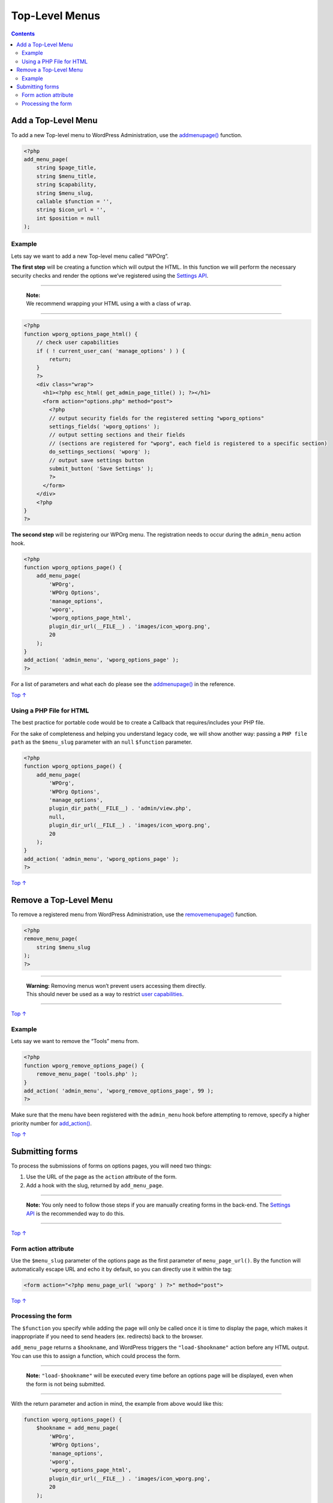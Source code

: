 .. _top-level-menus:

Top-Level Menus
===============

.. contents::

.. _header-n4:

Add a Top-Level Menu
--------------------

To add a new Top-level menu to WordPress Administration, use the
`add\ menu\ page() <https://developer.wordpress.org/reference/functions/add_menu_page/>`__
function.

.. code:: php

   <?php
   add_menu_page(
       string $page_title,
       string $menu_title,
       string $capability,
       string $menu_slug,
       callable $function = '',
       string $icon_url = '',
       int $position = null
   );

.. _header-n7:

Example 
~~~~~~~~

Lets say we want to add a new Top-level menu called “WPOrg”.

**The first step** will be creating a function which will output the
HTML. In this function we will perform the necessary security checks and
render the options we’ve registered using the `Settings
API <https://developer.wordpress.org/plugins/settings/>`__.

--------------

      | **Note:**
      | We recommend wrapping your HTML using a with a class of
        ``wrap``.

--------------

.. code:: php

   <?php
   function wporg_options_page_html() {
       // check user capabilities
       if ( ! current_user_can( 'manage_options' ) ) {
           return;
       }
       ?>
       <div class="wrap">
         <h1><?php esc_html( get_admin_page_title() ); ?></h1>
         <form action="options.php" method="post">
           <?php
           // output security fields for the registered setting "wporg_options"
           settings_fields( 'wporg_options' );
           // output setting sections and their fields
           // (sections are registered for "wporg", each field is registered to a specific section)
           do_settings_sections( 'wporg' );
           // output save settings button
           submit_button( 'Save Settings' );
           ?>
         </form>
       </div>
       <?php
   }
   ?>

**The second step** will be registering our WPOrg menu. The registration
needs to occur during the ``admin_menu`` action hook.

.. code:: php

   <?php
   function wporg_options_page() {
       add_menu_page(
           'WPOrg',
           'WPOrg Options',
           'manage_options',
           'wporg',
           'wporg_options_page_html',
           plugin_dir_url(__FILE__) . 'images/icon_wporg.png',
           20
       );
   }
   add_action( 'admin_menu', 'wporg_options_page' );
   ?>

For a list of parameters and what each do please see the
`add\ menu\ page() <https://developer.wordpress.org/reference/functions/add_menu_page/>`__
in the reference.

`Top
↑ <https://developer.wordpress.org/plugins/administration-menus/top-level-menus/#top>`__

.. _header-n21:

Using a PHP File for HTML
~~~~~~~~~~~~~~~~~~~~~~~~~

The best practice for portable code would be to create a Callback that
requires/includes your PHP file.

For the sake of completeness and helping you understand legacy code, we
will show another way: passing a ``PHP file path`` as the ``$menu_slug``
parameter with an ``null`` ``$function`` parameter.

.. code:: php

   <?php
   function wporg_options_page() {
       add_menu_page(
           'WPOrg',
           'WPOrg Options',
           'manage_options',
           plugin_dir_path(__FILE__) . 'admin/view.php',
           null,
           plugin_dir_url(__FILE__) . 'images/icon_wporg.png',
           20
       );
   }
   add_action( 'admin_menu', 'wporg_options_page' );
   ?>

`Top
↑ <https://developer.wordpress.org/plugins/administration-menus/top-level-menus/#top>`__

.. _header-n26:

Remove a Top-Level Menu 
------------------------

To remove a registered menu from WordPress Administration, use the
`remove\ menu\ page() <https://developer.wordpress.org/reference/functions/remove_menu_page/>`__
function.

.. code:: php

   <?php
   remove_menu_page(
       string $menu_slug
   );
   ?>

--------------

         | \ **Warning:** Removing menus won’t prevent users accessing
           them directly.
         | This should never be used as a way to restrict `user
           capabilities <https://developer.wordpress.org/plugins/users/roles-and-capabilities/>`__.

--------------

`Top
↑ <https://developer.wordpress.org/plugins/administration-menus/top-level-menus/#top>`__

.. _header-n38:

Example 
~~~~~~~~

Lets say we want to remove the “Tools” menu from.

.. code:: php

   <?php
   function wporg_remove_options_page() {
       remove_menu_page( 'tools.php' );
   }
   add_action( 'admin_menu', 'wporg_remove_options_page', 99 );
   ?>

Make sure that the menu have been registered with the ``admin_menu``
hook before attempting to remove, specify a higher priority number for
`add_action() <https://developer.wordpress.org/reference/functions/add_action/>`__.

`Top
↑ <https://developer.wordpress.org/plugins/administration-menus/top-level-menus/#top>`__

.. _header-n43:

Submitting forms 
-----------------

To process the submissions of forms on options pages, you will need two
things:

1. Use the URL of the page as the ``action`` attribute of the form.

2. Add a hook with the slug, returned by ``add_menu_page``.

--------------

      **Note:** You only need to follow those steps if you are manually
      creating forms in the back-end. The `Settings
      API <https://developer.wordpress.org/plugins/settings/>`__ is the
      recommended way to do this.

--------------

`Top
↑ <https://developer.wordpress.org/plugins/administration-menus/top-level-menus/#top>`__

.. _header-n56:

Form action attribute 
~~~~~~~~~~~~~~~~~~~~~~

Use the ``$menu_slug`` parameter of the options page as the first
parameter of ``menu_page_url()``. By the function will automatically
escape URL and echo it by default, so you can directly use it within the
tag:

.. code:: php

   <form action="<?php menu_page_url( 'wporg' ) ?>" method="post">

`Top
↑ <https://developer.wordpress.org/plugins/administration-menus/top-level-menus/#top>`__

.. _header-n60:

Processing the form 
~~~~~~~~~~~~~~~~~~~~

The ``$function`` you specify while adding the page will only be called
once it is time to display the page, which makes it inappropriate if you
need to send headers (ex. redirects) back to the browser.

``add_menu_page`` returns a ``$hookname``, and WordPress triggers the
``"load-$hookname"`` action before any HTML output. You can use this to
assign a function, which could process the form.

--------------

      **Note:** ``"load-$hookname"`` will be executed every time before
      an options page will be displayed, even when the form is not being
      submitted.

--------------

With the return parameter and action in mind, the example from above
would like this:

.. code:: php

   function wporg_options_page() {
       $hookname = add_menu_page(
           'WPOrg',
           'WPOrg Options',
           'manage_options',
           'wporg',
           'wporg_options_page_html',
           plugin_dir_url(__FILE__) . 'images/icon_wporg.png',
           20
       );
    
       add_action( 'load-' . $hookname, 'wporg_options_page_submit' );
   }
   add_action( 'admin_menu', 'wporg_options_page' );

You can program ``wporg_options_page_submit`` according to your needs,
but keep in mind that you must manually perform all necessary checks,
including:

1. Whether the form is being submitted
   (``'POST' === $_SERVER['REQUEST_METHOD']`` ).

2. `CSRF
   verification <https://developer.wordpress.org/plugins/security/nonces/>`__

3. Validation

4. Sanitization

